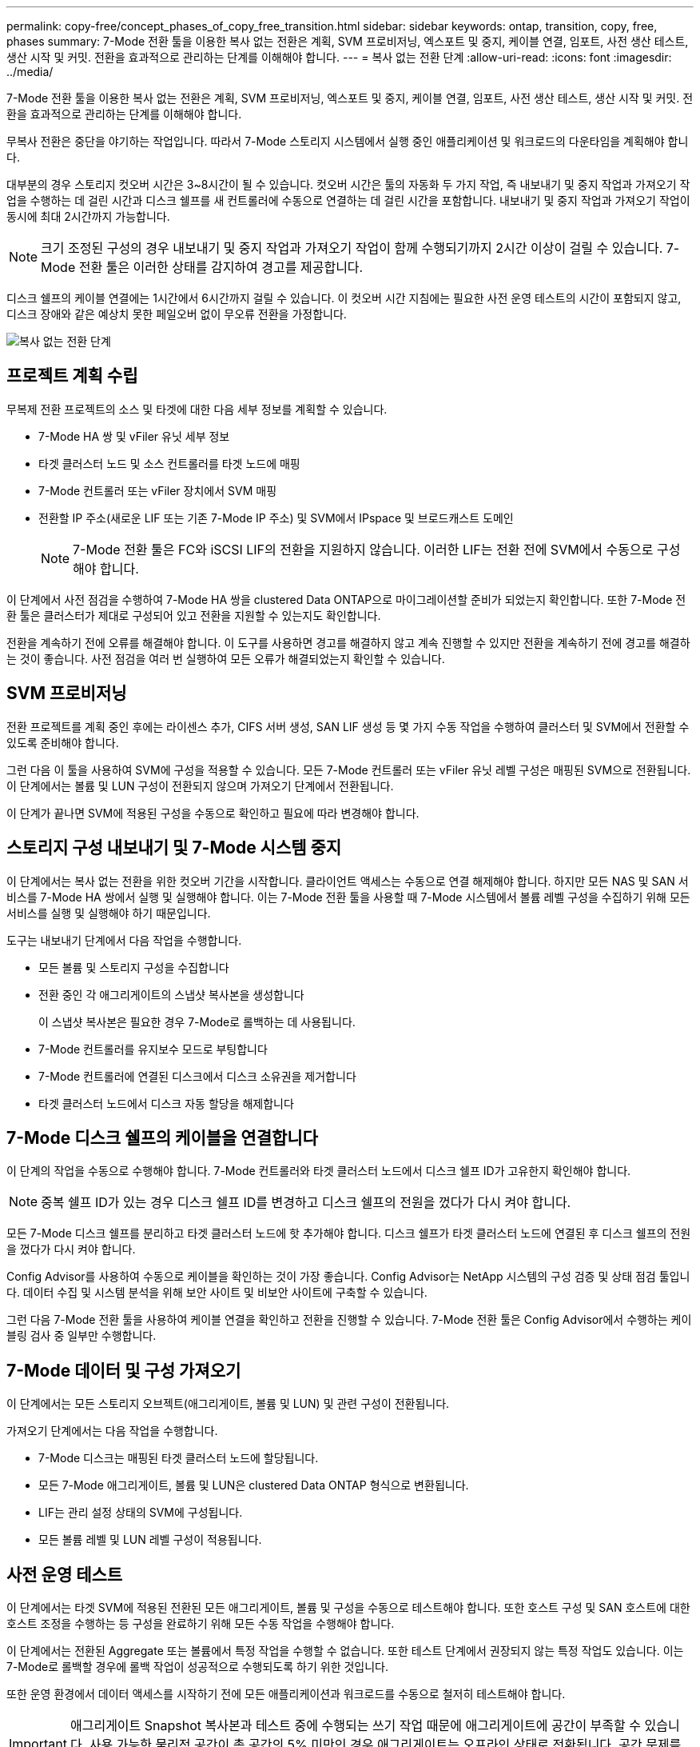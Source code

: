 ---
permalink: copy-free/concept_phases_of_copy_free_transition.html 
sidebar: sidebar 
keywords: ontap, transition, copy, free, phases 
summary: 7-Mode 전환 툴을 이용한 복사 없는 전환은 계획, SVM 프로비저닝, 엑스포트 및 중지, 케이블 연결, 임포트, 사전 생산 테스트, 생산 시작 및 커밋. 전환을 효과적으로 관리하는 단계를 이해해야 합니다. 
---
= 복사 없는 전환 단계
:allow-uri-read: 
:icons: font
:imagesdir: ../media/


[role="lead"]
7-Mode 전환 툴을 이용한 복사 없는 전환은 계획, SVM 프로비저닝, 엑스포트 및 중지, 케이블 연결, 임포트, 사전 생산 테스트, 생산 시작 및 커밋. 전환을 효과적으로 관리하는 단계를 이해해야 합니다.

무복사 전환은 중단을 야기하는 작업입니다. 따라서 7-Mode 스토리지 시스템에서 실행 중인 애플리케이션 및 워크로드의 다운타임을 계획해야 합니다.

대부분의 경우 스토리지 컷오버 시간은 3~8시간이 될 수 있습니다. 컷오버 시간은 툴의 자동화 두 가지 작업, 즉 내보내기 및 중지 작업과 가져오기 작업을 수행하는 데 걸린 시간과 디스크 쉘프를 새 컨트롤러에 수동으로 연결하는 데 걸린 시간을 포함합니다. 내보내기 및 중지 작업과 가져오기 작업이 동시에 최대 2시간까지 가능합니다.


NOTE: 크기 조정된 구성의 경우 내보내기 및 중지 작업과 가져오기 작업이 함께 수행되기까지 2시간 이상이 걸릴 수 있습니다. 7-Mode 전환 툴은 이러한 상태를 감지하여 경고를 제공합니다.

디스크 쉘프의 케이블 연결에는 1시간에서 6시간까지 걸릴 수 있습니다. 이 컷오버 시간 지침에는 필요한 사전 운영 테스트의 시간이 포함되지 않고, 디스크 장애와 같은 예상치 못한 페일오버 없이 무오류 전환을 가정합니다.

image::../media/cft_phases.gif[복사 없는 전환 단계]



== 프로젝트 계획 수립

무복제 전환 프로젝트의 소스 및 타겟에 대한 다음 세부 정보를 계획할 수 있습니다.

* 7-Mode HA 쌍 및 vFiler 유닛 세부 정보
* 타겟 클러스터 노드 및 소스 컨트롤러를 타겟 노드에 매핑
* 7-Mode 컨트롤러 또는 vFiler 장치에서 SVM 매핑
* 전환할 IP 주소(새로운 LIF 또는 기존 7-Mode IP 주소) 및 SVM에서 IPspace 및 브로드캐스트 도메인
+

NOTE: 7-Mode 전환 툴은 FC와 iSCSI LIF의 전환을 지원하지 않습니다. 이러한 LIF는 전환 전에 SVM에서 수동으로 구성해야 합니다.



이 단계에서 사전 점검을 수행하여 7-Mode HA 쌍을 clustered Data ONTAP으로 마이그레이션할 준비가 되었는지 확인합니다. 또한 7-Mode 전환 툴은 클러스터가 제대로 구성되어 있고 전환을 지원할 수 있는지도 확인합니다.

전환을 계속하기 전에 오류를 해결해야 합니다. 이 도구를 사용하면 경고를 해결하지 않고 계속 진행할 수 있지만 전환을 계속하기 전에 경고를 해결하는 것이 좋습니다. 사전 점검을 여러 번 실행하여 모든 오류가 해결되었는지 확인할 수 있습니다.



== SVM 프로비저닝

전환 프로젝트를 계획 중인 후에는 라이센스 추가, CIFS 서버 생성, SAN LIF 생성 등 몇 가지 수동 작업을 수행하여 클러스터 및 SVM에서 전환할 수 있도록 준비해야 합니다.

그런 다음 이 툴을 사용하여 SVM에 구성을 적용할 수 있습니다. 모든 7-Mode 컨트롤러 또는 vFiler 유닛 레벨 구성은 매핑된 SVM으로 전환됩니다. 이 단계에서는 볼륨 및 LUN 구성이 전환되지 않으며 가져오기 단계에서 전환됩니다.

이 단계가 끝나면 SVM에 적용된 구성을 수동으로 확인하고 필요에 따라 변경해야 합니다.



== 스토리지 구성 내보내기 및 7-Mode 시스템 중지

이 단계에서는 복사 없는 전환을 위한 컷오버 기간을 시작합니다. 클라이언트 액세스는 수동으로 연결 해제해야 합니다. 하지만 모든 NAS 및 SAN 서비스를 7-Mode HA 쌍에서 실행 및 실행해야 합니다. 이는 7-Mode 전환 툴을 사용할 때 7-Mode 시스템에서 볼륨 레벨 구성을 수집하기 위해 모든 서비스를 실행 및 실행해야 하기 때문입니다.

도구는 내보내기 단계에서 다음 작업을 수행합니다.

* 모든 볼륨 및 스토리지 구성을 수집합니다
* 전환 중인 각 애그리게이트의 스냅샷 복사본을 생성합니다
+
이 스냅샷 복사본은 필요한 경우 7-Mode로 롤백하는 데 사용됩니다.

* 7-Mode 컨트롤러를 유지보수 모드로 부팅합니다
* 7-Mode 컨트롤러에 연결된 디스크에서 디스크 소유권을 제거합니다
* 타겟 클러스터 노드에서 디스크 자동 할당을 해제합니다




== 7-Mode 디스크 쉘프의 케이블을 연결합니다

이 단계의 작업을 수동으로 수행해야 합니다. 7-Mode 컨트롤러와 타겟 클러스터 노드에서 디스크 쉘프 ID가 고유한지 확인해야 합니다.


NOTE: 중복 쉘프 ID가 있는 경우 디스크 쉘프 ID를 변경하고 디스크 쉘프의 전원을 껐다가 다시 켜야 합니다.

모든 7-Mode 디스크 쉘프를 분리하고 타겟 클러스터 노드에 핫 추가해야 합니다. 디스크 쉘프가 타겟 클러스터 노드에 연결된 후 디스크 쉘프의 전원을 껐다가 다시 켜야 합니다.

Config Advisor를 사용하여 수동으로 케이블을 확인하는 것이 가장 좋습니다. Config Advisor는 NetApp 시스템의 구성 검증 및 상태 점검 툴입니다. 데이터 수집 및 시스템 분석을 위해 보안 사이트 및 비보안 사이트에 구축할 수 있습니다.

그런 다음 7-Mode 전환 툴을 사용하여 케이블 연결을 확인하고 전환을 진행할 수 있습니다. 7-Mode 전환 툴은 Config Advisor에서 수행하는 케이블링 검사 중 일부만 수행합니다.



== 7-Mode 데이터 및 구성 가져오기

이 단계에서는 모든 스토리지 오브젝트(애그리게이트, 볼륨 및 LUN) 및 관련 구성이 전환됩니다.

가져오기 단계에서는 다음 작업을 수행합니다.

* 7-Mode 디스크는 매핑된 타겟 클러스터 노드에 할당됩니다.
* 모든 7-Mode 애그리게이트, 볼륨 및 LUN은 clustered Data ONTAP 형식으로 변환됩니다.
* LIF는 관리 설정 상태의 SVM에 구성됩니다.
* 모든 볼륨 레벨 및 LUN 레벨 구성이 적용됩니다.




== 사전 운영 테스트

이 단계에서는 타겟 SVM에 적용된 전환된 모든 애그리게이트, 볼륨 및 구성을 수동으로 테스트해야 합니다. 또한 호스트 구성 및 SAN 호스트에 대한 호스트 조정을 수행하는 등 구성을 완료하기 위해 모든 수동 작업을 수행해야 합니다.

이 단계에서는 전환된 Aggregate 또는 볼륨에서 특정 작업을 수행할 수 없습니다. 또한 테스트 단계에서 권장되지 않는 특정 작업도 있습니다. 이는 7-Mode로 롤백할 경우에 롤백 작업이 성공적으로 수행되도록 하기 위한 것입니다.

또한 운영 환경에서 데이터 액세스를 시작하기 전에 모든 애플리케이션과 워크로드를 수동으로 철저히 테스트해야 합니다.


IMPORTANT: 애그리게이트 Snapshot 복사본과 테스트 중에 수행되는 쓰기 작업 때문에 애그리게이트에 공간이 부족할 수 있습니다. 사용 가능한 물리적 공간이 총 공간의 5% 미만인 경우 애그리게이트는 오프라인 상태로 전환됩니다. 공간 문제를 방지하려면 전환된 Aggregate에서 사용 가능한 여유 물리적 공간을 정기적으로 모니터링해야 합니다.



== 생산을 시작합니다

모든 워크로드 및 애플리케이션을 테스트한 후 운영 환경에서 전환된 데이터에 대한 클라이언트 액세스를 시작할 수 있습니다. 이 전환 단계는 운영을 시작했지만 아직 프로젝트가 커밋되지 않은 상태에서 7-Mode로 다시 롤백할 수 있는 마지막 전환 단계입니다. 다음과 같은 이유로 이 단계를 연장해서는 안 됩니다.

* 전환된 애그리게이트에서의 공간이 부족될 가능성은 새 데이터가 볼륨에 쓰일 때 증가합니다.
* 이 단계 동안 볼륨에 기록된 새 데이터는 롤백 후 사용할 수 없습니다.




== 프로젝트를 커밋하는 중입니다

이 마지막 전환 단계에서는 엑스포트 단계에서 생성한 애그리게이트 레벨의 스냅샷 복사본이 삭제됩니다.

7-Mode 애그리게이트를 커밋하고 전환을 완료한 후에는 7-Mode로 롤백할 수 없습니다.

* 관련 정보 *

https://["NetApp 다운로드: Config Advisor"]
